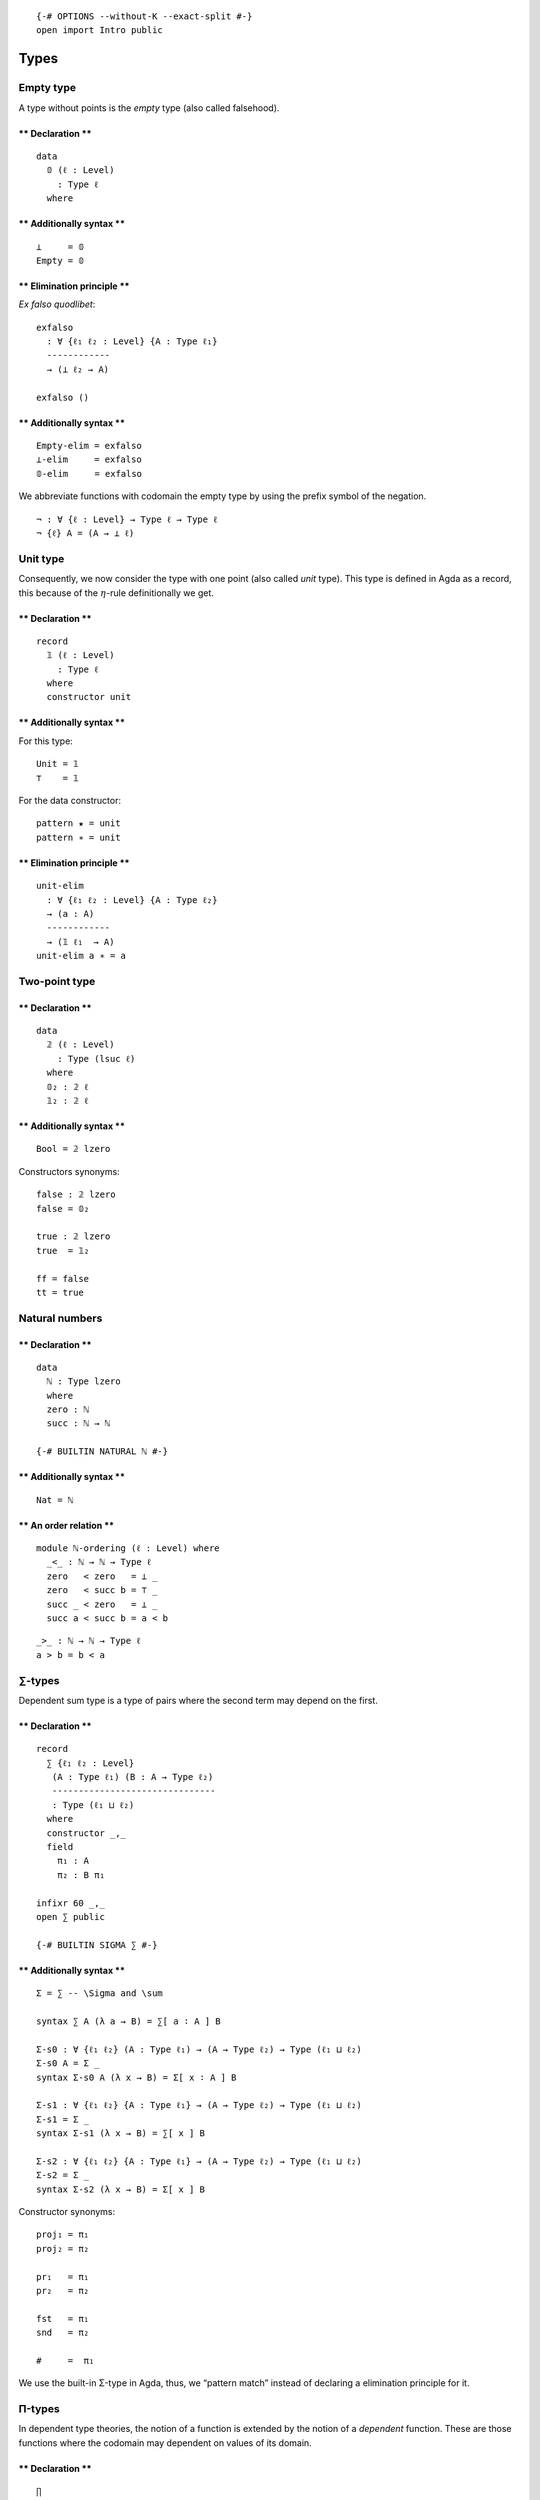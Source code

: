 ::

   {-# OPTIONS --without-K --exact-split #-}
   open import Intro public

Types
=====

Empty type
----------

A type without points is the *empty* type (also called falsehood).

.. raw:: html

   <!-- tabs:start -->

\*\* Declaration \*\*
^^^^^^^^^^^^^^^^^^^^^

::

   data
     𝟘 (ℓ : Level)
       : Type ℓ
     where

\*\* Additionally syntax \*\*
^^^^^^^^^^^^^^^^^^^^^^^^^^^^^

::

   ⊥     = 𝟘
   Empty = 𝟘

.. raw:: html

   <!-- tabs:end -->

.. raw:: html

   <!-- tabs:start -->

\*\* Elimination principle \*\*
^^^^^^^^^^^^^^^^^^^^^^^^^^^^^^^

*Ex falso quodlibet*:

::

   exfalso
     : ∀ {ℓ₁ ℓ₂ : Level} {A : Type ℓ₁}
     ------------
     → (⊥ ℓ₂ → A)

   exfalso ()

.. _additionally-syntax-1:

\*\* Additionally syntax \*\*
^^^^^^^^^^^^^^^^^^^^^^^^^^^^^

::

   Empty-elim = exfalso
   ⊥-elim     = exfalso
   𝟘-elim     = exfalso

.. raw:: html

   <!-- tabs:end -->

We abbreviate functions with codomain the empty type by using the prefix
symbol of the negation.

::

   ¬ : ∀ {ℓ : Level} → Type ℓ → Type ℓ
   ¬ {ℓ} A = (A → ⊥ ℓ)

Unit type
---------

Consequently, we now consider the type with one point (also called
*unit* type). This type is defined in Agda as a record, this because of
the :math:`η`-rule definitionally we get.

.. raw:: html

   <!-- tabs:start -->

.. _declaration-1:

\*\* Declaration \*\*
^^^^^^^^^^^^^^^^^^^^^

::

   record
     𝟙 (ℓ : Level)
       : Type ℓ
     where
     constructor unit

.. _additionally-syntax-2:

\*\* Additionally syntax \*\*
^^^^^^^^^^^^^^^^^^^^^^^^^^^^^

For this type:

::

   Unit = 𝟙
   ⊤    = 𝟙

For the data constructor:

::

   pattern ★ = unit
   pattern ∗ = unit

.. raw:: html

   <!-- tabs:end -->

.. raw:: html

   <!-- tabs:start -->

.. _elimination-principle-1:

\*\* Elimination principle \*\*
^^^^^^^^^^^^^^^^^^^^^^^^^^^^^^^

::

   unit-elim
     : ∀ {ℓ₁ ℓ₂ : Level} {A : Type ℓ₂}
     → (a : A)
     ------------
     → (𝟙 ℓ₁  → A)
   unit-elim a ∗ = a

.. raw:: html

   <!-- tabs:end -->

Two-point type
--------------

.. raw:: html

   <!-- tabs:start -->

.. _declaration-2:

\*\* Declaration \*\*
^^^^^^^^^^^^^^^^^^^^^

::

   data
     𝟚 (ℓ : Level)
       : Type (lsuc ℓ)
     where
     𝟘₂ : 𝟚 ℓ
     𝟙₂ : 𝟚 ℓ

.. _additionally-syntax-3:

\*\* Additionally syntax \*\*
^^^^^^^^^^^^^^^^^^^^^^^^^^^^^

::

   Bool = 𝟚 lzero

Constructors synonyms:

::

   false : 𝟚 lzero
   false = 𝟘₂

   true : 𝟚 lzero
   true  = 𝟙₂

   ff = false
   tt = true

.. raw:: html

   <!-- tabs:end -->

Natural numbers
---------------

.. raw:: html

   <!-- tabs:start -->

.. _declaration-3:

\*\* Declaration \*\*
^^^^^^^^^^^^^^^^^^^^^

::

   data
     ℕ : Type lzero
     where
     zero : ℕ
     succ : ℕ → ℕ

   {-# BUILTIN NATURAL ℕ #-}

.. _additionally-syntax-4:

\*\* Additionally syntax \*\*
^^^^^^^^^^^^^^^^^^^^^^^^^^^^^

::

   Nat = ℕ

\*\* An order relation \*\*
^^^^^^^^^^^^^^^^^^^^^^^^^^^

::

   module ℕ-ordering (ℓ : Level) where
     _<_ : ℕ → ℕ → Type ℓ
     zero   < zero   = ⊥ _
     zero   < succ b = ⊤ _
     succ _ < zero   = ⊥ _
     succ a < succ b = a < b

::

     _>_ : ℕ → ℕ → Type ℓ
     a > b = b < a

.. raw:: html

   <!-- tabs:end -->

.. _types-1:

∑-types
-------

Dependent sum type is a type of pairs where the second term may depend
on the first.

.. raw:: html

   <!-- tabs:start -->

.. _declaration-4:

\*\* Declaration \*\*
^^^^^^^^^^^^^^^^^^^^^

::

   record
     ∑ {ℓ₁ ℓ₂ : Level}
      (A : Type ℓ₁) (B : A → Type ℓ₂)
      -------------------------------
      : Type (ℓ₁ ⊔ ℓ₂)
     where
     constructor _,_
     field
       π₁ : A
       π₂ : B π₁

   infixr 60 _,_
   open ∑ public

   {-# BUILTIN SIGMA ∑ #-}

.. _additionally-syntax-5:

\*\* Additionally syntax \*\*
^^^^^^^^^^^^^^^^^^^^^^^^^^^^^

::

   Σ = ∑ -- \Sigma and \sum

   syntax ∑ A (λ a → B) = ∑[ a ∶ A ] B

   Σ-s0 : ∀ {ℓ₁ ℓ₂} (A : Type ℓ₁) → (A → Type ℓ₂) → Type (ℓ₁ ⊔ ℓ₂)
   Σ-s0 A = Σ _
   syntax Σ-s0 A (λ x → B) = Σ[ x ∶ A ] B

   Σ-s1 : ∀ {ℓ₁ ℓ₂} {A : Type ℓ₁} → (A → Type ℓ₂) → Type (ℓ₁ ⊔ ℓ₂)
   Σ-s1 = Σ _
   syntax Σ-s1 (λ x → B) = ∑[ x ] B

   Σ-s2 : ∀ {ℓ₁ ℓ₂} {A : Type ℓ₁} → (A → Type ℓ₂) → Type (ℓ₁ ⊔ ℓ₂)
   Σ-s2 = Σ _
   syntax Σ-s2 (λ x → B) = Σ[ x ] B

Constructor synonyms:

::

   proj₁ = π₁
   proj₂ = π₂

   pr₁   = π₁
   pr₂   = π₂

   fst   = π₁
   snd   = π₂

   #     =  π₁

.. raw:: html

   <!-- tabs:end -->

We use the built-in Σ-type in Agda, thus, we “pattern match” instead of
declaring a elimination principle for it.

Π-types
-------

In dependent type theories, the notion of a function is extended by the
notion of a *dependent* function. These are those functions where the
codomain may dependent on values of its domain.

.. raw:: html

   <!-- tabs:start -->

.. _declaration-5:

\*\* Declaration \*\*
^^^^^^^^^^^^^^^^^^^^^

::

   ∏
     : ∀ {ℓ₁ ℓ₂ : Level}
     → (A : Type ℓ₁) (B : A → Type ℓ₂)
     ---------------------------------
     → Type (ℓ₁ ⊔ ℓ₂)

   ∏ A B = (x : A) → B x

.. _additionally-syntax-6:

\*\* Additionally syntax \*\*
^^^^^^^^^^^^^^^^^^^^^^^^^^^^^

::

   -- \prod vs \Pi
   Π = ∏

   syntax ∏ A (λ a → B) = ∏[ a ∶ A ] B

   ∏-s0 : ∀ {ℓ₁ ℓ₂} (A : Type ℓ₁) → (A → Type ℓ₂) → Type (ℓ₁ ⊔ ℓ₂)
   ∏-s0 A = ∏ _
   syntax ∏-s0 A (λ x → B) = Π[ x ∶ A ] B

   ∏-s1 : ∀ {ℓ₁ ℓ₂} {A : Type ℓ₁} → (A → Type ℓ₂) → Type (ℓ₁ ⊔ ℓ₂)
   ∏-s1 = ∏ _
   syntax ∏-s1 (λ x → B) = ∏[ x ] B

   ∏-s2 : ∀ {ℓ₁ ℓ₂} {A : Type ℓ₁} → (A → Type ℓ₂) → Type (ℓ₁ ⊔ ℓ₂)
   ∏-s2 = ∏ _
   syntax ∏-s2 (λ x → B) = Π[ x ] B

.. raw:: html

   <!-- tabs:end -->

Products
--------

A particular case of Σ-types is the type of *products*. A product of two
types :math:`A` and :math:`B` is the collection of pairs between an
element of type :math:`A` with one of type :math:`B`. However, there is
no relation between those two.

.. raw:: html

   <!-- tabs:start -->

.. _declaration-6:

\*\* Declaration \*\*
^^^^^^^^^^^^^^^^^^^^^

::

   _×_
     : ∀ {ℓ₁ ℓ₂ : Level}
     → (A : Type ℓ₁) (B : Type ℓ₂)
     -----------------------------
     → Type (ℓ₁ ⊔ ℓ₂)

   A × B = ∑ A (λ _ → B)

   infixl  39 _×_

.. raw:: html

   <!-- tabs:end -->

Coproducts
----------

A coproduct between types :math:`A` and :math:`B` (also called sum
types) is a type of their *disjoint union*, i.e., this type is formed by
tagging which elements comes from the type :math:`A` and :math:`B`. The
tags are the constructor for this type, named here as ``inr`` or
``inl``, that stands for right and left injection, respectively.

.. raw:: html

   <!-- tabs:start -->

.. _declaration-7:

\*\* Declaration \*\*
^^^^^^^^^^^^^^^^^^^^^

::

   data
     _+_ {ℓ₁ ℓ₂ : Level} (A : Type ℓ₁)(B : Type ℓ₂)
       : Type (ℓ₁ ⊔ ℓ₂)
     where
     inl : A → A + B
     inr : B → A + B

   infixr 31 _+_

.. raw:: html

   <!-- tabs:end -->

.. raw:: html

   <!-- tabs:start -->

.. _elimination-principle-2:

\*\* Elimination principle \*\*
^^^^^^^^^^^^^^^^^^^^^^^^^^^^^^^

::

   +-elim
     : ∀ {ℓ₁ ℓ₂ ℓ₃ : Level}
     → {A : Type ℓ₁}{B : Type ℓ₂} {C : Type ℓ₃}
     → (A → C) → (B → C)
     -------------------
     → (A + B) → C

   +-elim A→C _  (inl x) = A→C x
   +-elim _  B→C (inr x) = B→C x

.. _additionally-syntax-7:

\*\* Additionally syntax \*\*
^^^^^^^^^^^^^^^^^^^^^^^^^^^^^

::

   cases = +-elim

   syntax cases f g = ⟨ f + g ⟩

.. raw:: html

   <!-- tabs:end -->

Finite sets
-----------

Among the diffrent way, one can define *finite* types, We opt to use two
version, the first version is a ∑-type while the second one is a sum
type. Each definition offers its own advantages and drawbacks. The
former is much clear while the latter is more practical.

A *finite type* of :math:`n : \mathsf{N}` elements is of type
:math:`\mathsf{Fin}_{n}`. This type is the collection of natural numbers
strictly less than :math:`n`. We will prove later on that, indeed, these
finite types are sets, and any finite type is equivalent to some
:math:`n`-finite type.

.. raw:: html

   <!-- tabs:start -->

.. _declaration-8:

\*\* Declaration \*\*
^^^^^^^^^^^^^^^^^^^^^

::

   Fin : ∀ {ℓ : Level} → ℕ → Type ℓ
   Fin {ℓ} n = Σ ℕ (λ m → m < n)
     where open ℕ-ordering ℓ

.. _additionally-syntax-8:

\*\* Additionally syntax \*\*
^^^^^^^^^^^^^^^^^^^^^^^^^^^^^

::

   syntax Fin n = ⟦ n ⟧

\*\* The function bound-of \*\*
^^^^^^^^^^^^^^^^^^^^^^^^^^^^^^^

::

   bound-of : ∀ {ℓ : Level} {n : ℕ} → Fin {ℓ} n → ℕ
   bound-of {n = n} _ = n

.. raw:: html

   <!-- tabs:end -->

Another definition for finite sets we use is the following.

.. raw:: html

   <!-- tabs:start -->

\*\* Alternative Declaration \*\*
^^^^^^^^^^^^^^^^^^^^^^^^^^^^^^^^^

::

   module _ {ℓ : Level}  where

     ⟦_⟧₂ : ℕ → Type ℓ
     ⟦_⟧₂ zero      = 𝟘 _
     ⟦_⟧₂ (succ n)  = 𝟙 ℓ + ⟦ n ⟧₂

\*\* Alternative fin-succ \*\*
^^^^^^^^^^^^^^^^^^^^^^^^^^^^^^

::

     ⟦⟧₂-succ
       : {n : ℕ}
       → ⟦ n ⟧₂ → ⟦ succ n ⟧₂

     ⟦⟧₂-succ {succ n} (inl x) = inr (inl unit)
     ⟦⟧₂-succ {succ n} (inr x) = inr (⟦⟧₂-succ x)

\*\* Alternative fin-pred \*\*
^^^^^^^^^^^^^^^^^^^^^^^^^^^^^^

::

     ⟦⟧₂-pred
       : ∀ (n : ℕ)
       → ⟦ n ⟧₂ → ⟦ n ⟧₂

     ⟦⟧₂-pred (succ n) (inl x) = inl x
     ⟦⟧₂-pred (succ n) (inr x) = inr (⟦⟧₂-pred n x)

.. raw:: html

   <!-- tabs:end -->

Equalities
----------

In HoTT, we have a different interpretation of type theory in which the
set-theoretical notion of *sets* for *types* is replaced by the
topological notion of *spaces*.

The (homogeneous) equality type also called identity type is considered
a primary type (included in the theory by default). We denote the
identity type between :math:`a,b : A` as :math:`a =_{A} b` (also denoted
by :math:`\mathsf{Id}_{A}(a, b)` or :math:`a⇝b`. For the identity type,
there is only one constructor, one way to inhabit such types. This is
the reflexivity path (also called :math:`\mathsf{idp}` or
:math:`\mathsf{refl}`).

.. raw:: html

   <!-- tabs:start -->

\*\* Declariton \*\*
^^^^^^^^^^^^^^^^^^^^

::

   data
     _==_ {ℓ : Level}{A : Type ℓ} (a : A)
       : A → Type ℓ
     where
     idp : a == a

   {-# BUILTIN EQUALITY _==_  #-}

.. _additionally-syntax-9:

\*\* Additionally syntax \*\*
~~~~~~~~~~~~~~~~~~~~~~~~~~~~~

::

   Eq   = _==_
   Id   = _==_
   Path = _==_
   _⇝_  = _==_   -- type this '\r~'
   _≡_  = _==_

   infix 30 _==_ _⇝_ _≡_

   _≠_ : ∀ {ℓ : Level}{A : Type ℓ}(x y : A) → Type ℓ
   x ≠ y = ¬ (x == y)

.. raw:: html

   <!-- tabs:end -->

.. raw:: html

   <!-- tabs:start -->

\*\* Reflexivity path of a given point \*\*
^^^^^^^^^^^^^^^^^^^^^^^^^^^^^^^^^^^^^^^^^^^

::

   refl
     : ∀ {ℓ : Level} {A : Type ℓ}
     → (a : A)
     ---------
     → a == a

   refl  a = idp

\*\* Symmetry of a path \*\*
^^^^^^^^^^^^^^^^^^^^^^^^^^^^

::

   sym
     : ∀ {ℓ : Level} {A : Type ℓ} {x y : A}
     → x == y
     --------
     → y == x

   sym idp = idp

   syntax sym p = − p

.. raw:: html

   <!-- tabs:end -->

To work with identity types, the induction principle is the
J-eliminator.

*Paulin-Mohring J rule*

.. raw:: html

   <!-- tabs:start -->

\*\* Path-induction v1 \*\*
^^^^^^^^^^^^^^^^^^^^^^^^^^^

::

   J
     : ∀ {ℓ : Level} {A : Type ℓ} {a : A} {ℓ₂ : Level}
     → (B : (a' : A) (p : a == a') → Type ℓ₂)
     → (B a idp)
     ----------------------------------------
     → ({a' : A} (p : a == a') → B a' p)

   J _ b idp = b

.. raw:: html

   <!-- tabs:end -->

Other custom types
==================

Implications
------------

::

   data
     _⇒_ {ℓ₁ ℓ₂ : Level}
       (A : Type ℓ₁) (B : Type ℓ₂)
       ---------------------------
       : Type (ℓ₁ ⊔ ℓ₂)
     where
     fun : (A → B) → A ⇒ B

Bi-implications
---------------

::

   _⇔_
     : ∀ {ℓ₁ ℓ₂}
     → Type ℓ₁ → Type ℓ₂
     -------------------
     → Type (ℓ₁ ⊔ ℓ₂)

   A ⇔ B = (A → B) × (B → A)

More syntax:

::

   _↔_ = _⇔_

   infix 30 _↔_ _⇔_

Decidable type
--------------

::

   data
     Dec {ℓ : Level}(P : Type ℓ)
       : Type ℓ
     where
     yes : ( p : P) → Dec P
     no  : (¬p : P → ⊥ ℓ) → Dec P

::

   ⌊_⌋ : ∀ {ℓ : Level}{P : Type ℓ} → Dec P → 𝟚 ℓ
   ⌊ yes _ ⌋ = 𝟙₂
   ⌊ no  _ ⌋ = 𝟘₂

::

   REL
     : ∀ {ℓ : Level}
     → Type ℓ → Type ℓ
     ----------------
     → Type (lsuc ℓ)

   REL {ℓ} A B = A → B → Type ℓ

::

   Decidable
     : ∀ {ℓ : Level} {A B : Type ℓ}
     → REL A B
     → Type _

   Decidable _∼_ = ∀ x y → Dec (x ∼ y)

Heterogeneous equality
----------------------

::

   data
     ≡≡ {ℓ : Level} (A : Type ℓ)
       : (B : Type ℓ)
       → (α : A == B) (a : A) (b : B)
       → Type (lsuc ℓ)
     where
     idp : {a : A} → ≡≡ A A idp a a
